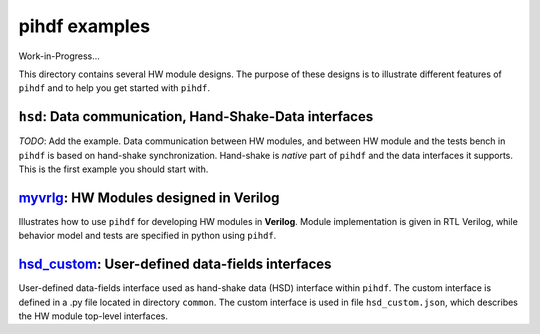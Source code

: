 pihdf examples
==============

Work-in-Progress...

This directory contains several HW module designs. The purpose of these designs is to illustrate different features of ``pihdf``
and to help you get started with ``pihdf``. 

``hsd``: Data communication, Hand-Shake-Data interfaces
-------------------------------------------------------

*TODO*: Add the example.
Data communication between HW modules, and between HW module and the tests bench in ``pihdf`` 
is based on hand-shake synchronization. Hand-shake is *native* part of ``pihdf`` and the data interfaces it supports.
This is the first example you should start with. 

`myvrlg <https://github.com/hnikolov/pihdf/tree/master/examples/myvrlg>`_: HW Modules designed in Verilog
---------------------------------------------------------------------------------------------------------

Illustrates how to use ``pihdf`` for developing HW modules in **Verilog**.
Module implementation is given in RTL Verilog, while behavior model and tests are specified in python using ``pihdf``.


`hsd_custom <https://github.com/hnikolov/pihdf/tree/master/examples/hsd_custom>`_: User-defined data-fields interfaces
----------------------------------------------------------------------------------------------------------------------

User-defined data-fields interface used as hand-shake data (HSD) interface within ``pihdf``. 
The custom interface is defined in a .py file located in directory ``common``. The custom interface is used in file ``hsd_custom.json``, which
describes the HW module top-level interfaces.
